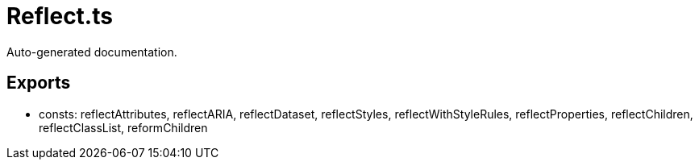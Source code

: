 = Reflect.ts
:source_path: modules/lur.e/src/lure/context/Reflect.ts

Auto-generated documentation.

== Exports
- consts: reflectAttributes, reflectARIA, reflectDataset, reflectStyles, reflectWithStyleRules, reflectProperties, reflectChildren, reflectClassList, reformChildren
